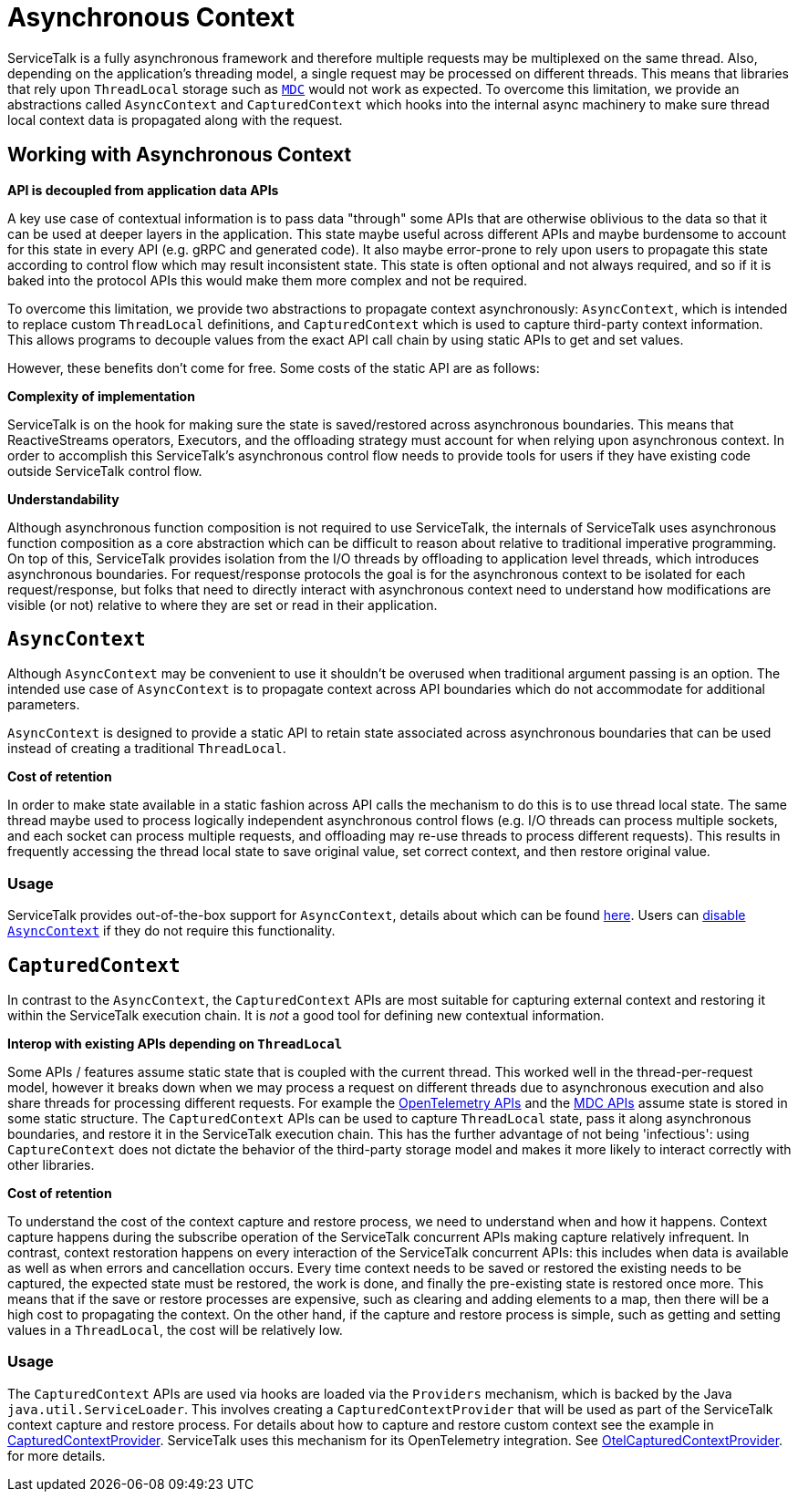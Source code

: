 // Configure {source-root} values based on how this document is rendered: on GitHub or not
ifdef::env-github[]
:source-root:
endif::[]
ifndef::env-github[]
ifndef::source-root[:source-root: https://github.com/apple/servicetalk/blob/{page-origin-refname}]
endif::[]

= Asynchronous Context

ServiceTalk is a fully asynchronous framework and therefore multiple requests may be multiplexed on the same thread.
Also, depending on the application's threading model, a single request may be processed on different threads. This means
that libraries that rely upon `ThreadLocal` storage such as https://www.slf4j.org/manual.html#mdc[`MDC`] would not work
as expected. To overcome this limitation, we provide an abstractions called `AsyncContext` and `CapturedContext` which
hooks into the internal async machinery to make sure thread local context data is propagated along with the request.

== Working with Asynchronous Context

**API is decoupled from application data APIs**

A key use case of contextual information is to pass data "through" some APIs that are otherwise oblivious to the data
so that it can be used at deeper layers in the application. This state maybe useful across different APIs and maybe
burdensome to account for this state in every API (e.g. gRPC and generated code). It also maybe error-prone to
rely upon users to propagate this state according to control flow which may result inconsistent state. This state is
often optional and not always required, and so if it is baked into the protocol APIs this would make them more complex
and not be required.

To overcome this limitation, we provide two abstractions to propagate context asynchronously: `AsyncContext`, which is
intended to replace custom `ThreadLocal` definitions, and `CapturedContext` which is used to capture third-party
context information. This allows programs to decouple values from the exact API call chain by using static APIs to get
and set values.

However, these benefits don't come for free. Some costs of the static API are as follows:

**Complexity of implementation**

ServiceTalk is on the hook for making sure the state is saved/restored across asynchronous boundaries. This means
that ReactiveStreams operators, Executors, and the offloading strategy must account for when relying upon
asynchronous context. In order to accomplish this ServiceTalk's asynchronous control flow needs to provide tools for
users if they have existing code outside ServiceTalk control flow.

**Understandability**

Although asynchronous function composition is not required to use ServiceTalk, the internals of ServiceTalk uses
asynchronous function composition as a core abstraction which can be difficult to reason about relative to
traditional imperative programming. On top of this, ServiceTalk provides isolation from the I/O
threads by offloading to application level threads, which introduces asynchronous boundaries. For request/response
protocols the goal is for the asynchronous context to be isolated for each request/response, but folks that need to
directly interact with asynchronous context need to understand how modifications are visible (or not) relative to where
they are set or read in their application.

== `AsyncContext`

Although `AsyncContext` may be convenient to use it shouldn't be overused when traditional argument passing is an
option. The intended use case of `AsyncContext` is to propagate context across API boundaries which do not accommodate
for additional parameters.

`AsyncContext` is designed to provide a static API to retain state associated across asynchronous boundaries that can
be used instead of creating a traditional `ThreadLocal`.

**Cost of retention**

In order to make state available in a static fashion across API calls the mechanism to do this is to use thread local
state. The same thread maybe used to process logically independent asynchronous control flows (e.g. I/O threads can
process multiple sockets, and each socket can process multiple requests, and offloading may re-use threads to process
different requests). This results in frequently accessing the thread local state to save original value, set correct
context, and then restore original value.

=== Usage

ServiceTalk provides out-of-the-box support for `AsyncContext`, details about which can be found
xref:{page-version}@servicetalk-concurrent-api::async-context.adoc[here]. Users can
xref:{page-version}@servicetalk-concurrent-api::async-context.adoc#disable-asynccontext[disable `AsyncContext`] if they
do not require this functionality.

== `CapturedContext`

In contrast to the `AsyncContext`, the `CapturedContext` APIs are most suitable for capturing external context and
restoring it within the ServiceTalk execution chain. It is _not_ a good tool for defining new contextual information.

**Interop with existing APIs depending on `ThreadLocal`**

Some APIs / features assume static state that is coupled with the current thread. This worked well in the
thread-per-request model, however it breaks down when we may process a request on different threads due to
asynchronous execution and also share threads for processing different requests. For example the
link:https://github.com/open-telemetry/opentelemetry-java/blob/main/api/all/src/main/java/io/opentelemetry/api/trace/Span.java[OpenTelemetry APIs]
and the
link:https://www.slf4j.org/api/org/slf4j/MDC.html[MDC APIs] assume state is stored in some static structure. The
`CapturedContext` APIs can be used to capture `ThreadLocal` state, pass it along asynchronous boundaries, and restore
it in the ServiceTalk execution chain. This has the further advantage of not being 'infectious': using `CaptureContext`
does not dictate the behavior of the third-party storage model and makes it more likely to interact correctly with
other libraries.

**Cost of retention**

To understand the cost of the context capture and restore process, we need to understand when and how it happens.
Context capture happens during the subscribe operation of the ServiceTalk concurrent APIs making capture relatively
infrequent. In contrast, context restoration happens on every interaction of the ServiceTalk concurrent APIs: this
includes when data is available as well as when errors and cancellation occurs. Every time context needs to be saved or
restored the existing needs to be captured, the expected state must be restored, the work is done, and finally the
pre-existing state is restored once more. This means that if the save or restore processes are expensive, such as
clearing and adding elements to a map, then there will be a high cost to propagating the context. On the other hand, if
the capture and restore process is simple, such as getting and setting values in a `ThreadLocal`, the cost will be
relatively low.

=== Usage

The `CapturedContext` APIs are used via hooks are loaded via the `Providers` mechanism, which is backed by the Java
`java.util.ServiceLoader`. This involves creating a
`CapturedContextProvider` that will be used as part of the ServiceTalk context capture and restore process. For details
about how to capture and restore custom context see the example in
link:{source-root}/servicetalk-concurrent-api/src/main/java/io/servicetalk/concurrent/api/CapturedContextProvider.java[CapturedContextProvider].
ServiceTalk uses this mechanism for its OpenTelemetry integration. See
link:{source-root}/servicetalk-opentelemetry-asynccontext/src/main/java/io/servicetalk/opentelemetry/asynccontext/OtelCapturedContextProvider.java[OtelCapturedContextProvider].
for more details.
